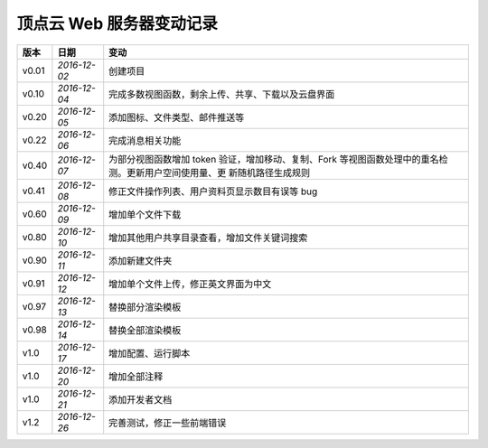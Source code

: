 .. _web-log:

顶点云 Web 服务器变动记录
==============================

+----------+---------------+----------------------------------------------------+
| 版本     | 日期          | 变动                                               |
+==========+===============+====================================================+
| v0.01    | *2016-12-02*  | 创建项目                                           |
+----------+---------------+----------------------------------------------------+
| v0.10    | *2016-12-04*  | 完成多数视图函数，剩余上传、共享、下载以及云盘界面 |
+----------+---------------+----------------------------------------------------+
| v0.20    | *2016-12-05*  | 添加图标、文件类型、邮件推送等                     |
+----------+---------------+----------------------------------------------------+
| v0.22    | *2016-12-06*  | 完成消息相关功能                                   |
+----------+---------------+----------------------------------------------------+
| v0.40    | *2016-12-07*  | 为部分视图函数增加 token 验证，增加移动、复制、Fork|
|          |               | 等视图函数处理中的重名检测。更新用户空间使用量、更 |
|          |               | 新随机路径生成规则                                 |
+----------+---------------+----------------------------------------------------+
| v0.41    | *2016-12-08*  | 修正文件操作列表、用户资料页显示数目有误等 bug     |
+----------+---------------+----------------------------------------------------+
| v0.60    | *2016-12-09*  | 增加单个文件下载                                   |
+----------+---------------+----------------------------------------------------+
| v0.80    | *2016-12-10*  | 增加其他用户共享目录查看，增加文件关键词搜索       |
+----------+---------------+----------------------------------------------------+
| v0.90    | *2016-12-11*  | 添加新建文件夹                                     |
+----------+---------------+----------------------------------------------------+
| v0.91    | *2016-12-12*  | 增加单个文件上传，修正英文界面为中文               |
+----------+---------------+----------------------------------------------------+
| v0.97    | *2016-12-13*  | 替换部分渲染模板                                   |
+----------+---------------+----------------------------------------------------+
| v0.98    | *2016-12-14*  | 替换全部渲染模板                                   |
+----------+---------------+----------------------------------------------------+
| v1.0     | *2016-12-17*  | 增加配置、运行脚本                                 |
+----------+---------------+----------------------------------------------------+
| v1.0     | *2016-12-20*  | 增加全部注释                                       |
+----------+---------------+----------------------------------------------------+
| v1.0     | *2016-12-21*  | 添加开发者文档                                     |
+----------+---------------+----------------------------------------------------+
| v1.2     | *2016-12-26*  | 完善测试，修正一些前端错误                         |
+----------+---------------+----------------------------------------------------+
